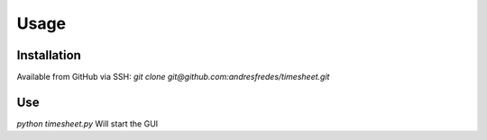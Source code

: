Usage
=====

Installation
------------
Available from GitHub via SSH: 
`git clone git@github.com:andresfredes/timesheet.git`


Use
---
`python timesheet.py`
Will start the GUI